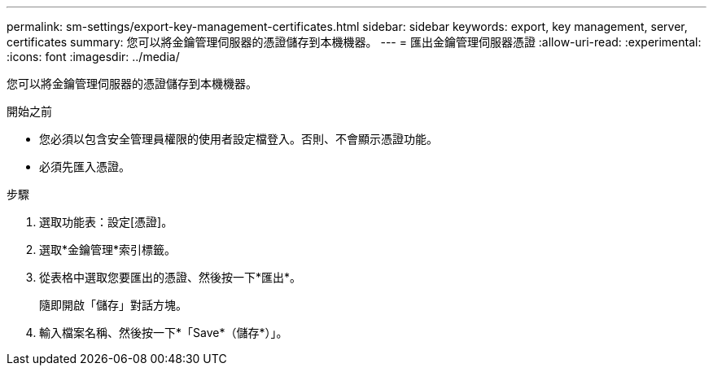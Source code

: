 ---
permalink: sm-settings/export-key-management-certificates.html 
sidebar: sidebar 
keywords: export, key management, server, certificates 
summary: 您可以將金鑰管理伺服器的憑證儲存到本機機器。 
---
= 匯出金鑰管理伺服器憑證
:allow-uri-read: 
:experimental: 
:icons: font
:imagesdir: ../media/


[role="lead"]
您可以將金鑰管理伺服器的憑證儲存到本機機器。

.開始之前
* 您必須以包含安全管理員權限的使用者設定檔登入。否則、不會顯示憑證功能。
* 必須先匯入憑證。


.步驟
. 選取功能表：設定[憑證]。
. 選取*金鑰管理*索引標籤。
. 從表格中選取您要匯出的憑證、然後按一下*匯出*。
+
隨即開啟「儲存」對話方塊。

. 輸入檔案名稱、然後按一下*「Save*（儲存*）」。

